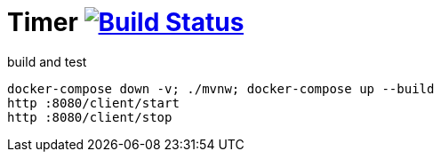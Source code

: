 = Timer image:https://travis-ci.org/daggerok/java-ee-examples.svg?branch=master["Build Status", link="https://travis-ci.org/daggerok/java-ee-examples"]

//tag::content[]

.build and test
----
docker-compose down -v; ./mvnw; docker-compose up --build
http :8080/client/start
http :8080/client/stop
----

//end::content[]
